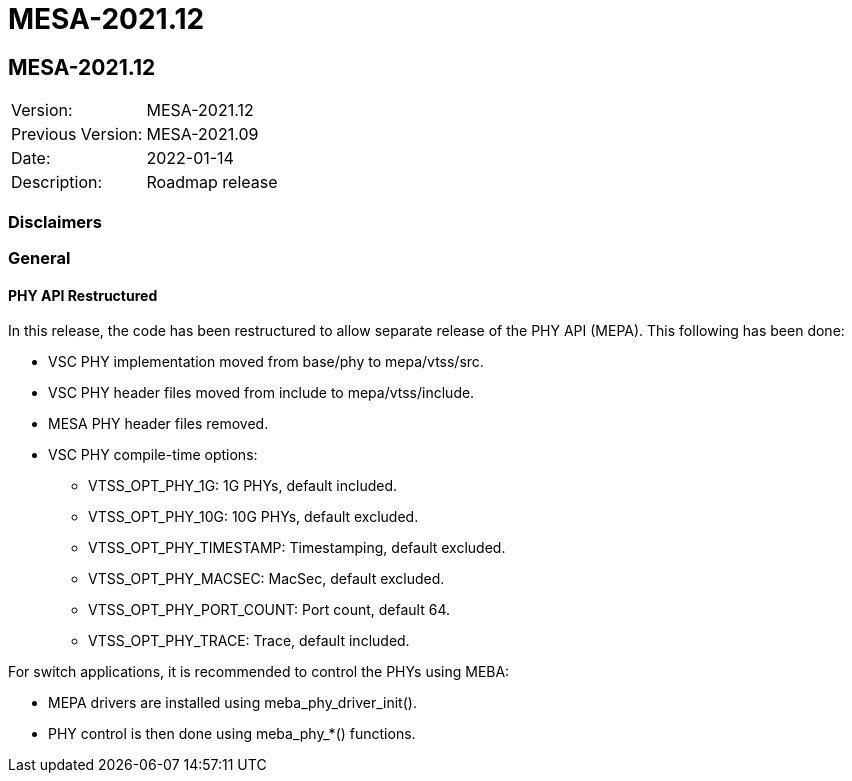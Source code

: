 // Copyright (c) 2004-2020 Microchip Technology Inc. and its subsidiaries.
// SPDX-License-Identifier: MIT

= MESA-2021.12

== MESA-2021.12

|===
|Version:          |MESA-2021.12
|Previous Version: |MESA-2021.09
|Date:             |2022-01-14
|Description:      |Roadmap release
|===

=== Disclaimers

=== General

==== PHY API Restructured

In this release, the code has been restructured to allow separate release of the PHY API (MEPA). This following has been done:

* VSC PHY implementation moved from base/phy to mepa/vtss/src.
* VSC PHY header files moved from include to mepa/vtss/include.
* MESA PHY header files removed.
* VSC PHY compile-time options:
** VTSS_OPT_PHY_1G: 1G PHYs, default included.
** VTSS_OPT_PHY_10G: 10G PHYs, default excluded.
** VTSS_OPT_PHY_TIMESTAMP: Timestamping, default excluded.
** VTSS_OPT_PHY_MACSEC: MacSec, default excluded.
** VTSS_OPT_PHY_PORT_COUNT: Port count, default 64.
** VTSS_OPT_PHY_TRACE: Trace, default included.

For switch applications, it is recommended to control the PHYs using MEBA:

* MEPA drivers are installed using meba_phy_driver_init().
* PHY control is then done using meba_phy_*() functions.
